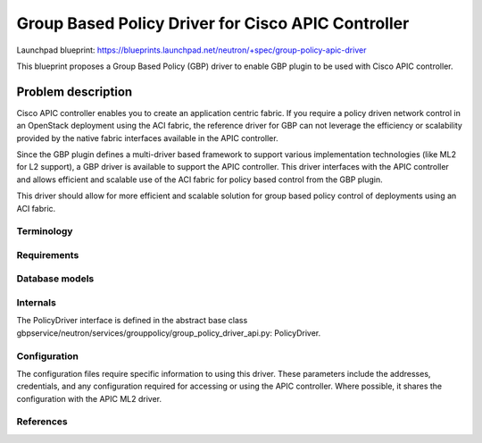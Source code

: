 ===================================================
Group Based Policy Driver for Cisco APIC Controller
===================================================

Launchpad blueprint:
https://blueprints.launchpad.net/neutron/+spec/group-policy-apic-driver


This blueprint proposes a Group Based Policy (GBP) driver to enable
GBP plugin to be used with Cisco APIC controller.

Problem description
===================

Cisco APIC controller enables you to create an application centric fabric.
If you require a policy driven network control in an OpenStack deployment
using the ACI fabric, the reference driver for GBP can not leverage the
efficiency or scalability provided by the native fabric interfaces available
in the APIC controller.

Since the GBP plugin defines a multi-driver based framework
to support various implementation technologies (like ML2 for L2 support),
a GBP driver is available to support the APIC controller. This driver
interfaces with the APIC controller and allows efficient and scalable use of
the ACI fabric for policy based control from the GBP plugin.

This driver should allow for more efficient and scalable solution
for group based policy control of deployments using an ACI fabric.

Terminology
-----------

Requirements
------------

Database models
---------------

Internals
---------
The PolicyDriver interface is defined in the abstract base class
gbpservice/neutron/services/grouppolicy/group_policy_driver_api.py:
PolicyDriver.

Configuration
-------------
The configuration files require specific information to using this driver.
These parameters include the addresses, credentials, and any configuration
required for accessing or using the APIC controller. Where possible, it
shares the configuration with the APIC ML2 driver.

References
----------

